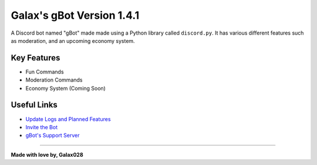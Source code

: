 Galax's gBot Version 1.4.1
==========================

.. image:: https://discord.com/api/guilds/730641599436161075/embed.png
   :target: https://discord.gg/2hVmdnb
   :alt: Support Discord Server Invite Link

A Discord bot named "gBot" made made using a Python library called ``discord.py``. It has various different features such as moderation, and an upcoming economy system.

Key Features
------------

- Fun Commands
- Moderation Commands
- Economy System (Coming Soon)

Useful Links
------------

- `Update Logs and Planned Features <https://github.com/Galax028/discord-gBot/blob/main/UPDATE-LOG.md>`_
- `Invite the Bot <https://rb.gy/wzzuvm>`_
- `gBot's Support Server <https://discord.gg/2hVmdnb>`_

-----

**Made with love by, Galax028**
